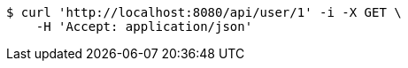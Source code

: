 [source,bash]
----
$ curl 'http://localhost:8080/api/user/1' -i -X GET \
    -H 'Accept: application/json'
----